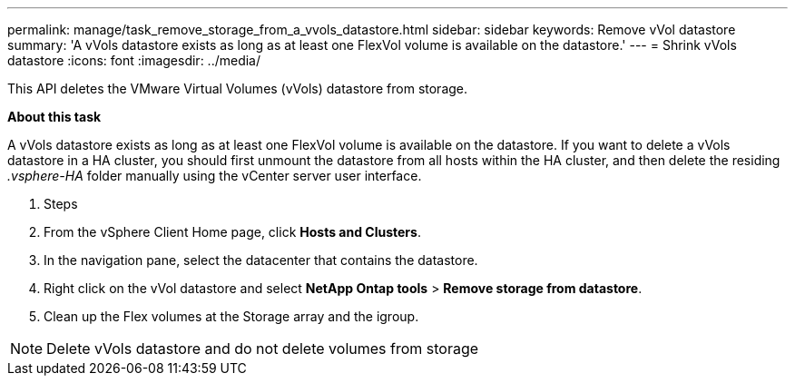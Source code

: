 ---
permalink: manage/task_remove_storage_from_a_vvols_datastore.html
sidebar: sidebar
keywords: Remove vVol datastore
summary: 'A vVols datastore exists as long as at least one FlexVol volume is available on the datastore.'
---
= Shrink vVols datastore
:icons: font
:imagesdir: ../media/

[.lead]
This API deletes the VMware Virtual Volumes (vVols) datastore from storage.

*About this task*

A vVols datastore exists as long as at least one FlexVol volume is available on the datastore. If you want to delete a vVols datastore in a HA cluster, you should first unmount the datastore from all hosts within the HA cluster, and then delete the residing _.vsphere-HA_ folder manually using the vCenter server user interface. 

. Steps

. From the vSphere Client Home page, click *Hosts and Clusters*.
. In the navigation pane, select the datacenter that contains the datastore.
. Right click on the vVol datastore and select *NetApp Ontap tools* > *Remove storage from datastore*.
. Clean up the Flex volumes at the Storage array and the igroup.

[NOTE]
Delete vVols datastore and do not delete volumes from storage
